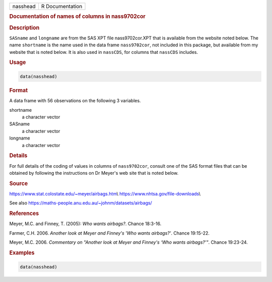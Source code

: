 .. container::

   ======== ===============
   nasshead R Documentation
   ======== ===============

   .. rubric:: Documentation of names of columns in nass9702cor
      :name: nasshead

   .. rubric:: Description
      :name: description

   ``SASname`` and ``longname`` are from the SAS XPT file
   nass9702cor.XPT that is available from the website noted below. The
   name ``shortname`` is the name used in the data frame
   ``nass9702cor``, not included in this package, but available from my
   website that is noted below. It is also used in ``nassCDS``, for
   columns that ``nassCDS`` includes.

   .. rubric:: Usage
      :name: usage

   .. code:: R

      data(nasshead)

   .. rubric:: Format
      :name: format

   A data frame with 56 observations on the following 3 variables.

   shortname
      a character vector

   SASname
      a character vector

   longname
      a character vector

   .. rubric:: Details
      :name: details

   For full details of the coding of values in columns of
   ``nass9702cor``, consult one of the SAS format files that can be
   obtained by following the instructions on Dr Meyer's web site that is
   noted below.

   .. rubric:: Source
      :name: source

   https://www.stat.colostate.edu/~meyer/airbags.htm\\
   https://www.nhtsa.gov/file-downloads\\

   See also https://maths-people.anu.edu.au/~johnm/datasets/airbags/

   .. rubric:: References
      :name: references

   Meyer, M.C. and Finney, T. (2005): *Who wants airbags?*. Chance
   18:3-16.

   Farmer, C.H. 2006. *Another look at Meyer and Finney's 'Who wants
   airbags?'*. Chance 19:15-22.

   Meyer, M.C. 2006. *Commentary on "Another look at Meyer and Finney's
   ‘Who wants airbags?’"*. Chance 19:23-24.

   .. rubric:: Examples
      :name: examples

   .. code:: R

      data(nasshead)
